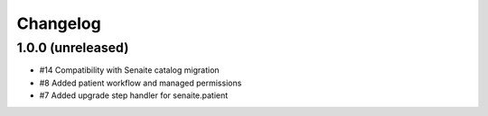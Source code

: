Changelog
=========

1.0.0 (unreleased)
------------------

- #14 Compatibility with Senaite catalog migration
- #8 Added patient workflow and managed permissions
- #7 Added upgrade step handler for senaite.patient
